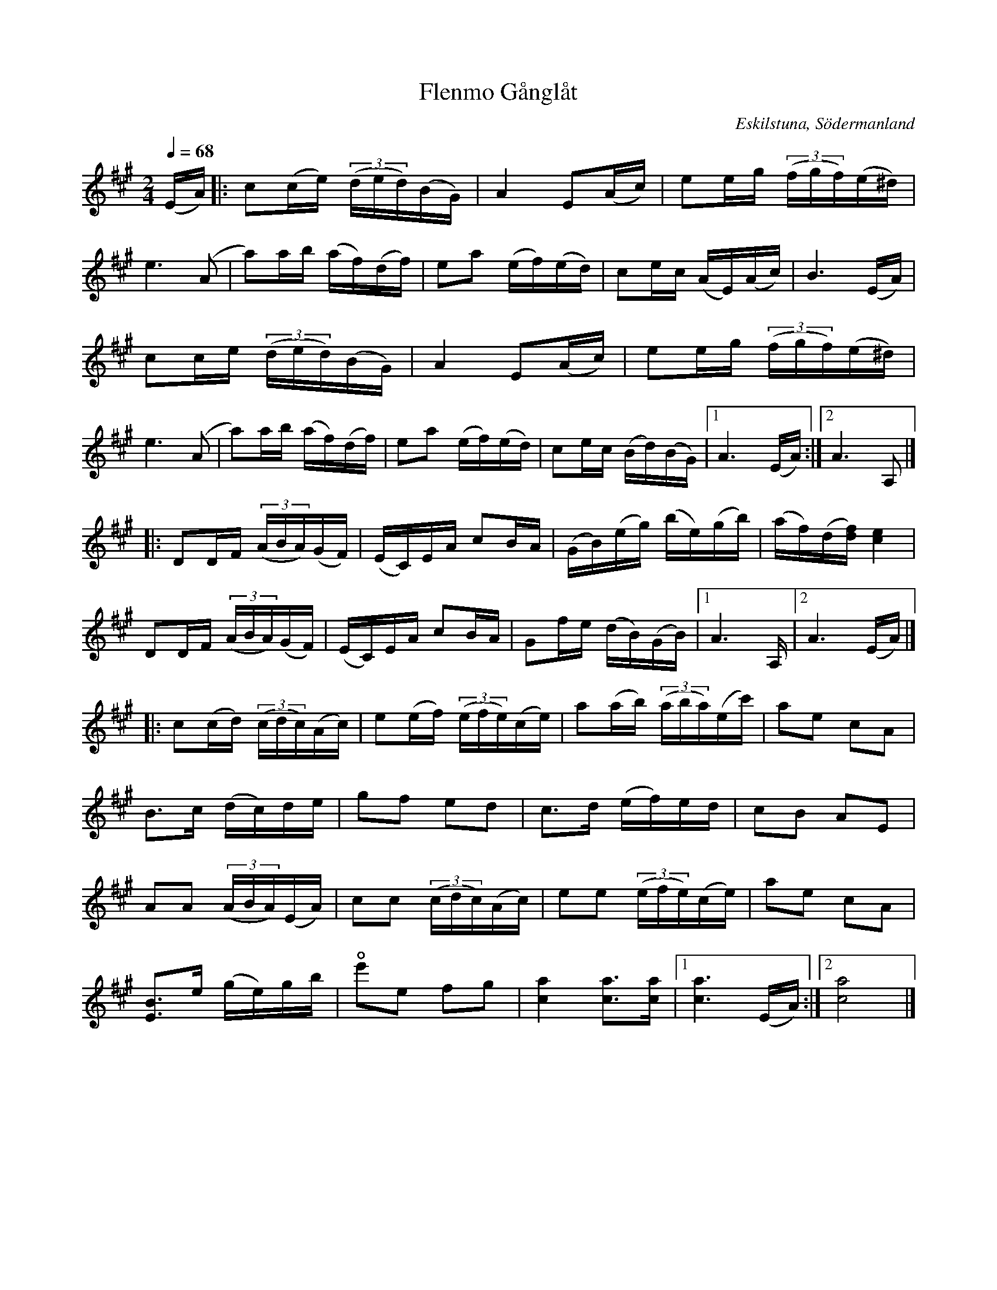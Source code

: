 %%abc-charset utf-8

X:1
T:Flenmo Gånglåt
R:Gånglåt
S:Av Evert Melin
O:Eskilstuna, Södermanland
B:Sörmlandslåten nr xxx
Z:ABC-transkribering av Åke Persson. Denna vackra låt påminner mej väldigt mycket om min spelkompis Hasse, son till Evert, som tragiskt gick bort alldeles för tidigt 1999.
M:2/4
L:1/16
K:A
Q:1/4=68
(EA) |: c2(ce) (3 (ded)(BG) | A4 E2(Ac) | e2eg (3 (fgf)(e^d) | 
e6 (A2 | a2)ab (af)(df) | e2a2 (ef)(ed) | c2ec (AE)(Ac) | B6 (EA) |
 c2ce (3 (ded)(BG) | A4 E2(Ac) | e2eg (3 (fgf)(e^d) | 
e6 (A2 | a2)ab (af)(df) | e2a2 (ef)(ed) | c2ec (Bd)(BG) |1 A6 (EA) :|2 A6 A,2 |]
|: D2DF(3 (ABA)(GF) | (EC)EA c2BA | (GB)(eg) (be)(gb) | (af)(d[df]) [c4e4] |
D2DF(3 (ABA)(GF) | (EC)EA c2BA | G2fe (dB)(GB) |1 A6 A, |2 A6 (EA) |]
|:  c2(cd) (3 (cdc)(Ac) | e2(ef) (3 (efe)(ce) | a2(ab) (3 (aba)(ec')| a2e2 c2A2 |
B2>c2 (dc)de | g2f2 e2d2 | c3d (ef)ed | c2B2 A2E2 | 
A2A2 (3 (ABA)(EA) | c2c2 (3 (cdc)(Ac) | e2e2 (3 (efe)(ce)| a2e2 c2A2 |
[E3B3]e (ge)gb | !open!e'2e2 f2g2 | [c4a4] [c2a2]>[c2a2] |1 [c6a6] (EA) :|2 [c8a8] |]

